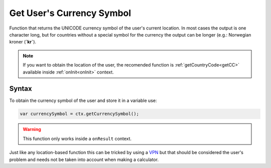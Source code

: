.. _getcurrsymbol:

Get User's Currency Symbol
--------------------------

Function that returns the UNICODE currency symbol of the user's current location. In most cases the output is one character long, but for countries without a special symbol for the currency the output can be longer (e.g.: Norwegian kroner (**`kr`**).

.. note::

    If you want to obtain the location of the user, the recomended function is :ref:`getCountryCode<getCC>` available inside :ref:`onInit<onInit>` context.


Syntax
~~~~~~

To obtain the currency symbol of the user and store it in a variable use: 

.. code-block:: javascript

      var currencySymbol = ctx.getCurrencySymbol();

.. warning::

    This function only works inside a ``onResult`` context.

Just like any location-based function this can be tricked by using a `VPN <https://en.wikipedia.org/wiki/Virtual_private_network>`__ but that should be considered the user's problem and needs not be taken into account when making a calculator.
